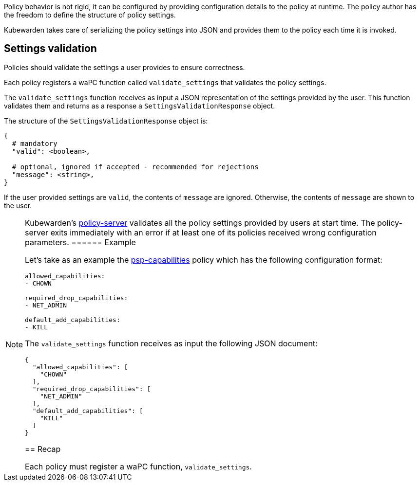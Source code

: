 Policy behavior is not rigid, it can be configured by providing configuration details to the policy at runtime. The policy author has the freedom to define the structure of policy settings.

Kubewarden takes care of serializing the policy settings into JSON and provides them to the policy each time it is invoked.

== Settings validation

Policies should validate the settings a user provides to ensure correctness.

Each policy registers a waPC function called `validate_settings` that validates the policy settings.

The `validate_settings` function receives as input a JSON representation of the settings provided by the user. This function validates them and returns as a response a `SettingsValidationResponse` object.

The structure of the `SettingsValidationResponse` object is:

[source,yaml]
----
{
  # mandatory
  "valid": <boolean>,

  # optional, ignored if accepted - recommended for rejections
  "message": <string>,
}
----

If the user provided settings are `valid`, the contents of `message` are ignored. Otherwise, the contents of `message` are shown to the user.

[NOTE]
====
Kubewarden’s https://github.com/chimera-kube/policy-server[policy-server] validates all the policy settings provided by users at start time. The policy-server exits immediately with an error if at least one of its policies received wrong configuration parameters.
====== Example

Let’s take as an example the https://github.com/kubewarden/psp-capabilities[psp-capabilities] policy which has the following configuration format:

[source,yaml]
----
allowed_capabilities:
- CHOWN

required_drop_capabilities:
- NET_ADMIN

default_add_capabilities:
- KILL
----

The `validate_settings` function receives as input the following JSON document:

[source,json]
----
{
  "allowed_capabilities": [
    "CHOWN"
  ],
  "required_drop_capabilities": [
    "NET_ADMIN"
  ],
  "default_add_capabilities": [
    "KILL"
  ]
}
----

== Recap

Each policy must register a waPC function, `validate_settings`.
